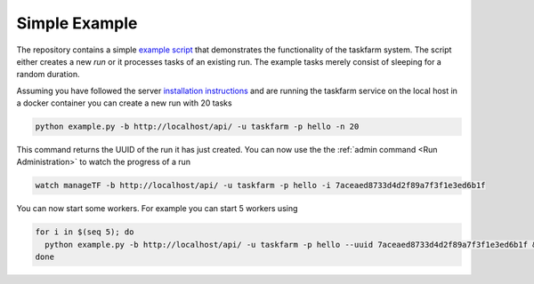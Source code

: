 Simple Example
==============
The repository contains a simple `example script <https://github.com/mhagdorn/taskfarm-worker/blob/master/example.py>`_ that demonstrates the functionality of the taskfarm system. The script either creates a new *run* or it processes tasks of an existing run. The example tasks merely consist of sleeping for a random duration.

Assuming you have followed the server `installation instructions <https://taskfarm.readthedocs.io/en/latest/installation.html#containerised-installation>`_ and are running the taskfarm service on the local host in a docker container you can create a new run with 20 tasks

.. code-block:: bash
                
  python example.py -b http://localhost/api/ -u taskfarm -p hello -n 20

This command returns the UUID of the run it has just created. You can now use the the :ref:`admin command <Run Administration>` to watch the progress of a run 

.. code-block:: bash
                
  watch manageTF -b http://localhost/api/ -u taskfarm -p hello -i 7aceaed8733d4d2f89a7f3f1e3ed6b1f

You can now start some workers. For example you can start 5 workers using

.. code-block:: bash
                
  for i in $(seq 5); do
    python example.py -b http://localhost/api/ -u taskfarm -p hello --uuid 7aceaed8733d4d2f89a7f3f1e3ed6b1f &
  done
